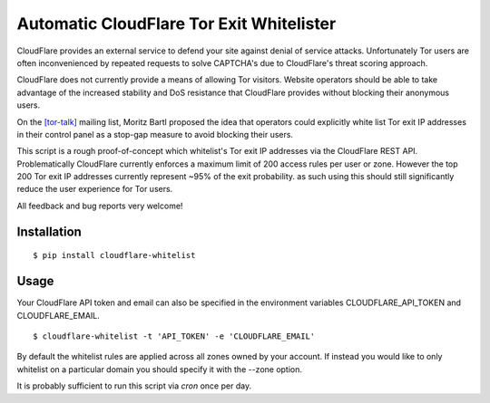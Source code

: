 Automatic CloudFlare Tor Exit Whitelister
=========================================

CloudFlare provides an external service to defend your site against denial of service attacks. Unfortunately Tor users are often inconvenienced by repeated requests to solve CAPTCHA's due to CloudFlare's threat scoring approach.

CloudFlare does not currently provide a means of allowing Tor visitors. Website operators should be able to take advantage of the increased stability and DoS resistance that CloudFlare provides without blocking their anonymous users.

On the `\[tor\-talk\] <https://lists.torproject.org/pipermail/tor-talk/2015-May/037815.html>`_ mailing list, Moritz Bartl proposed the idea that operators could explicitly white list Tor exit IP addresses in their control panel as a stop-gap measure to avoid blocking their users.

This script is a rough proof-of-concept which whitelist's Tor exit IP addresses via the CloudFlare REST API. Problematically CloudFlare currently enforces a maximum limit of 200 access rules per user or zone. However the top 200 Tor exit IP addresses currently represent ~95% of the exit probability. as such using this should still significantly reduce the user experience for Tor users.

All feedback and bug reports very welcome!

Installation
------------

::

    $ pip install cloudflare-whitelist

Usage
-----

Your CloudFlare API token and email can also be specified in the environment variables CLOUDFLARE_API_TOKEN and CLOUDFLARE_EMAIL.

::

    $ cloudflare-whitelist -t 'API_TOKEN' -e 'CLOUDFLARE_EMAIL'

By default the whitelist rules are applied across all zones owned by your account. If instead you would like to only whitelist on a particular domain you should specify it with the --zone option.

It is probably sufficient to run this script via `cron` once per day.
